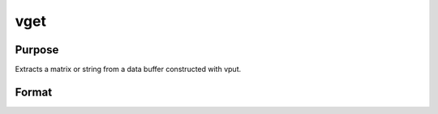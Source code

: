 
vget
==============================================

Purpose
----------------
Extracts a matrix or string from a data buffer constructed with vput.

Format
----------------
.. function:: vget(dbuf,  name)

    :param dbuf: a data buffer containing various strings and matrices.
    :type dbuf: Nx1 vector

    :param name: the name of the string or matrix to extract from  dbuf.
    :type name: string

    :returns: x (*LxM matrix or string*), the item extracted from  dbuf.

    :returns: dbufnew (*Kx1 vector*), the remainder of  dbuf after x has been
        extracted.

